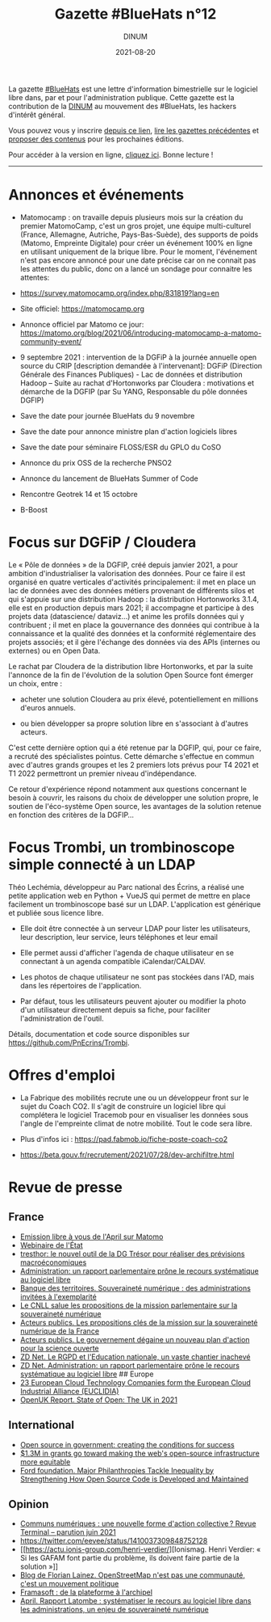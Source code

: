 #+title: Gazette #BlueHats n°12
#+date: 2021-08-20
#+author: DINUM
#+layout: post
#+draft: true
#+options: toc:nil num:nil H:4 ^:nil pri:t html-postamble:nil html-preamble:nil
#+html_head: <link rel="stylesheet" type="text/css" href="style.css" />

#+begin_center
La gazette [[https://disic.github.io/gazette-bluehats/][#BlueHats]] est une lettre d'information bimestrielle sur le
logiciel libre dans, par et pour l'administration publique. Cette
gazette est la contribution de la [[https://www.numerique.gouv.fr/][DINUM]] au mouvement des #BlueHats,
les hackers d'intérêt général.

Vous pouvez vous y inscrire [[https://infolettres.etalab.gouv.fr/subscribe/bluehats@mail.etalab.studio][depuis ce lien]], [[https://disic.github.io/gazette-bluehats/][lire les gazettes
précédentes]] et [[https://github.com/DISIC/gazette-bluehats/issues/new/choose][proposer des contenus]] pour les prochaines éditions.

Pour accéder à la version en ligne, [[https://disic.github.io/gazette-bluehats/gazette_bluehat_12/][cliquez ici]].  Bonne lecture !
-----
#+end_center

* Annonces et événements

- Matomocamp : on travaille depuis plusieurs mois sur la création du
  premier MatomoCamp, c'est un gros projet, une équipe multi-culturel
  (France, Allemagne, Autriche, Pays-Bas-Suède), des supports de poids
  (Matomo, Empreinte Digitale) pour créer un événement 100% en ligne
  en utilisant uniquement de la brique libre. Pour le moment,
  l'événement n'est pas encore annoncé pour une date précise car on ne
  connait pas les attentes du public, donc on a lancé un sondage pour
  connaitre les attentes:

- https://survey.matomocamp.org/index.php/831819?lang=en
- Site officiel: https://matomocamp.org
- Annonce officiel par Matomo ce jour:
  https://matomo.org/blog/2021/06/introducing-matomocamp-a-matomo-community-event/


- 9 septembre 2021 : intervention de la DGFiP à la journée annuelle
  open source du CRIP [description demandée à l'intervenant]: DGFiP
  (Direction Générale des Finances Publiques) - Lac de données et
  distribution Hadoop -- Suite au rachat d'Hortonworks par Cloudera :
  motivations et démarche de la DGFIP (par Su YANG, Responsable du
  pôle données DGFIP)

- Save the date pour journée BlueHats du 9 novembre

- Save the date pour annonce ministre plan d'action logiciels libres

- Save the date pour séminaire FLOSS/ESR du GPLO du CoSO

- Annonce du prix OSS de la recherche PNSO2

- Annonce du lancement de BlueHats Summer of Code

- Rencontre Geotrek 14 et 15 octobre

- B-Boost

* Focus sur DGFiP / Cloudera

Le « Pôle de données » de la DGFIP, créé depuis janvier 2021, a pour
ambition d'industrialiser la valorisation des données. Pour ce faire
il est organisé en quatre verticales d'activités principalement: il
met en place un lac de données avec des données métiers provenant de
différents silos et qui s'appuie sur une distribution Hadoop : la
distribution Hortonworks 3.1.4, elle est en production depuis mars
2021; il accompagne et participe à des projets data (datascience/
dataviz...) et anime les profils données qui y contribuent ; il met en
place la gouvernance des données qui contribue à la connaissance et la
qualité des données et la conformité réglementaire des projets
associés; et il gère l'échange des données via des APIs (internes ou
externes) ou en Open Data.

Le rachat par Cloudera de la distribution libre Hortonworks, et par la
suite l'annonce de la fin de l'évolution de la solution Open Source font
émerger un choix, entre :

- acheter une solution Cloudera au prix élevé, potentiellement en
  millions d'euros annuels.

- ou bien développer sa propre solution libre en s'associant à
  d'autres acteurs.

C'est cette dernière option qui a été retenue par la DGFIP, qui, pour ce
faire, a recruté des spécialistes pointus. Cette démarche s'effectue en
commun avec d'autres grands groupes et les 2 premiers lots prévus pour
T4 2021 et T1 2022 permettront un premier niveau d'indépendance.

Ce retour d'expérience répond notamment aux questions concernant le
besoin à couvrir, les raisons du choix de développer une solution
propre, le soutien de l'éco-système Open source, les avantages de la
solution retenue en fonction des critères de la DGFIP...

* Focus Trombi, un trombinoscope simple connecté à un LDAP

Théo Lechémia, développeur au Parc national des Écrins, a réalisé une
petite application web en Python + VueJS qui permet de mettre en place
facilement un trombinoscope basé sur un LDAP.  L'application est
générique et publiée sous licence libre.

- Elle doit être connectée à un serveur LDAP pour lister les
  utilisateurs, leur description, leur service, leurs téléphones et
  leur email

- Elle permet aussi d'afficher l'agenda de chaque utilisateur en se
  connectant à un agenda compatible iCalendar/CALDAV.

- Les photos de chaque utilisateur ne sont pas stockées dans l'AD,
  mais dans les répertoires de l'application.

- Par défaut, tous les utilisateurs peuvent ajouter ou modifier la
  photo d'un utilisateur directement depuis sa fiche, pour faciliter
  l'administration de l'outil.

Détails, documentation et code source disponibles sur
https://github.com/PnEcrins/Trombi.

* Offres d'emploi

- La Fabrique des mobilités recrute une ou un développeur front sur le
  sujet du Coach CO2. Il s'agit de construire un logiciel libre qui
  complétera le logiciel Tracemob pour en visualiser les données sous
  l'angle de l'empreinte climat de notre mobilité. Tout le code sera
  libre.
 
- Plus d'infos ici : https://pad.fabmob.io/fiche-poste-coach-co2

- https://beta.gouv.fr/recrutement/2021/07/28/dev-archifiltre.html​

* Revue de presse

** France

- [[https://april.org/111-matomo][Emission libre à vous de l'April sur Matomo]]
- [[https://www.numerique.gouv.fr/outils-agents/webinaire-etat/][Webinaire de l'État]]
- [[https://www.tresor.economie.gouv.fr/Articles/2021/06/30/tresthor-le-nouvel-outil-de-la-dg-tresor-pour-realiser-des-previsions-macroeconomiques][tresthor: le nouvel outil de la DG Trésor pour réaliser des
  prévisions macroéconomiques]]
- [[https://www.zdnet.fr/blogs/l-esprit-libre/administration-un-rapport-parlementaire-prone-le-recours-systematique-au-logiciel-libre-39926175.htm][Administration: un rapport parlementaire prône le recours
  systématique au logiciel libre]]
- [[https://www.banquedesterritoires.fr/souverainete-numerique-des-administrations-invitees-lexemplarite][Banque des territoires. Souveraineté numérique : des administrations
  invitées à l'exemplarité]]
- [[https://cnll.fr/news/mission-parlementaire-souverainete-numerique/][Le CNLL salue les propositions de la mission parlementaire sur la
  souveraineté numérique]]
- [[https://www.acteurspublics.fr/articles/les-propositions-cles-de-la-mission-sur-la-souverainete-numerique-de-la-france][Acteurs publics. Les propositions clés de la mission sur la
  souveraineté numérique de la France]]
- [[https://www.acteurspublics.fr/articles/le-gouvernement-degaine-un-nouveau-plan-daction-pour-la-science-ouverte][Acteurs publics. Le gouvernement dégaine un nouveau plan d'action
  pour la science ouverte]]
- [[https://www.zdnet.fr/actualites/le-rgpd-et-l-education-nationale-un-vaste-chantier-inacheve-39914007.htm][ZD Net. Le RGPD et l'Education nationale, un vaste chantier inachevé]]
- [[https://www.zdnet.fr/blogs/l-esprit-libre/administration-un-rapport-parlementaire-prone-le-recours-systematique-au-logiciel-libre-39926175.htm][ZD Net. Administration: un rapport parlementaire prône le recours
  systématique au logiciel libre]] ## Europe
- [[https://www.euclidia.eu/publications/EUCLIDIA-Press.Release.Launch.Announcement][23 European Cloud Technology Companies form the European Cloud
  Industrial Alliance (EUCLIDIA)]]
- [[https://openuk.uk/stateofopen/][OpenUK Report. State of Open: The UK in 2021]]

** International

- [[https://public.digital/2021/06/21/open-source-in-government-creating-the-conditions-for-success][Open source in government: creating the conditions for success]]
- [[https://techcrunch.com/2021/03/03/1-3m-in-grants-go-towards-making-the-webs-open-source-infrastructure-more-equitable/][$1.3M in grants go toward making the web's open-source
  infrastructure more equitable]]
- [[https://www.fordfoundation.org/the-latest/news/major-philanthropies-tackle-inequality-by-strengthening-how-open-source-code-is-developed-and-maintained/][Ford foundation. Major Philanthropies Tackle Inequality by
  Strengthening How Open Source Code is Developed and Maintained]]

** Opinion

- [[https://journals.openedition.org/terminal/7793][Communs numériques : une nouvelle forme d'action collective ? Revue
  Terminal -- parution juin 2021]]
- https://twitter.com/eevee/status/1410037309848752128
- [[https://actu.ionis-group.com/henri-verdier/][Ionismag. Henri
  Verdier: « Si les GAFAM font partie du problème, ils doivent faire
  partie de la solution »]]
- [[http://florian.lainez.fr/2021/05/12/openstreetmap-nest-pas-une-communaute-cest-un-mouvement-politique/][Blog de Florian Lainez. OpenStreetMap n'est pas une communauté,
  c'est un mouvement politique]]
- [[https://hal.archives-ouvertes.fr/hal-03177060/][Framasoft : de la plateforme à l'archipel]]
- [[https://www.april.org/rapport-latombe-systematiser-le-recours-au-logiciel-libre-dans-les-administrations-un-enjeu-de-souve][April.  Rapport Latombe : systématiser le recours au logiciel libre
  dans les administrations, un enjeu de souveraineté numérique]]

